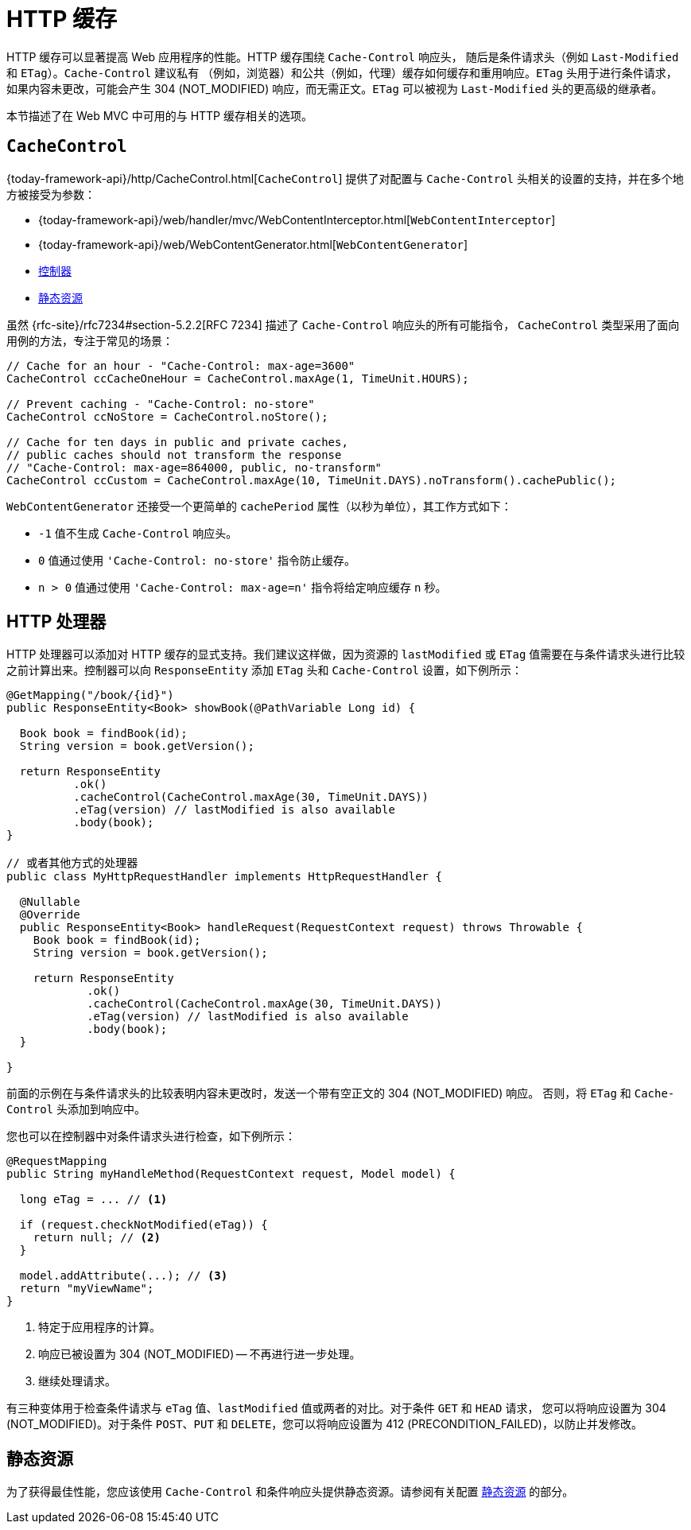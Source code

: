 [[mvc-caching]]
= HTTP 缓存

HTTP 缓存可以显著提高 Web 应用程序的性能。HTTP 缓存围绕 `Cache-Control` 响应头，
随后是条件请求头（例如 `Last-Modified` 和 `ETag`）。`Cache-Control` 建议私有
（例如，浏览器）和公共（例如，代理）缓存如何缓存和重用响应。`ETag` 头用于进行条件请求，
如果内容未更改，可能会产生 304 (NOT_MODIFIED) 响应，而无需正文。`ETag` 可以被视为
`Last-Modified` 头的更高级的继承者。

本节描述了在 Web MVC 中可用的与 HTTP 缓存相关的选项。


[[mvc-caching-cachecontrol]]
== `CacheControl`

{today-framework-api}/http/CacheControl.html[`CacheControl`] 提供了对配置与 `Cache-Control`
头相关的设置的支持，并在多个地方被接受为参数：

* {today-framework-api}/web/handler/mvc/WebContentInterceptor.html[`WebContentInterceptor`]
* {today-framework-api}/web/WebContentGenerator.html[`WebContentGenerator`]
* xref:web/webmvc/mvc-caching.adoc#mvc-caching-etag-lastmodified[控制器]
* xref:web/webmvc/mvc-caching.adoc#mvc-caching-static-resources[静态资源]

虽然 {rfc-site}/rfc7234#section-5.2.2[RFC 7234] 描述了 `Cache-Control` 响应头的所有可能指令，
`CacheControl` 类型采用了面向用例的方法，专注于常见的场景：


[source,java,indent=0,subs="verbatim,quotes",role="primary"]
----
// Cache for an hour - "Cache-Control: max-age=3600"
CacheControl ccCacheOneHour = CacheControl.maxAge(1, TimeUnit.HOURS);

// Prevent caching - "Cache-Control: no-store"
CacheControl ccNoStore = CacheControl.noStore();

// Cache for ten days in public and private caches,
// public caches should not transform the response
// "Cache-Control: max-age=864000, public, no-transform"
CacheControl ccCustom = CacheControl.maxAge(10, TimeUnit.DAYS).noTransform().cachePublic();
----

`WebContentGenerator` 还接受一个更简单的 `cachePeriod` 属性（以秒为单位），其工作方式如下：

* `-1` 值不生成 `Cache-Control` 响应头。
* `0` 值通过使用 `'Cache-Control: no-store'` 指令防止缓存。
* `n > 0` 值通过使用 `'Cache-Control: max-age=n'` 指令将给定响应缓存 `n` 秒。


[[mvc-caching-etag-lastmodified]]
== HTTP 处理器

HTTP 处理器可以添加对 HTTP 缓存的显式支持。我们建议这样做，因为资源的 `lastModified`
或 `ETag` 值需要在与条件请求头进行比较之前计算出来。控制器可以向 `ResponseEntity`
添加 `ETag` 头和 `Cache-Control` 设置，如下例所示：


[source,java,indent=0,subs="verbatim,quotes",role="primary"]
----
@GetMapping("/book/{id}")
public ResponseEntity<Book> showBook(@PathVariable Long id) {

  Book book = findBook(id);
  String version = book.getVersion();

  return ResponseEntity
          .ok()
          .cacheControl(CacheControl.maxAge(30, TimeUnit.DAYS))
          .eTag(version) // lastModified is also available
          .body(book);
}

// 或者其他方式的处理器
public class MyHttpRequestHandler implements HttpRequestHandler {

  @Nullable
  @Override
  public ResponseEntity<Book> handleRequest(RequestContext request) throws Throwable {
    Book book = findBook(id);
    String version = book.getVersion();

    return ResponseEntity
            .ok()
            .cacheControl(CacheControl.maxAge(30, TimeUnit.DAYS))
            .eTag(version) // lastModified is also available
            .body(book);
  }

}
----

前面的示例在与条件请求头的比较表明内容未更改时，发送一个带有空正文的 304 (NOT_MODIFIED) 响应。
否则，将 `ETag` 和 `Cache-Control` 头添加到响应中。

您也可以在控制器中对条件请求头进行检查，如下例所示：

[source,java,indent=0,subs="verbatim,quotes",role="primary"]
----
@RequestMapping
public String myHandleMethod(RequestContext request, Model model) {

  long eTag = ... // <1>

  if (request.checkNotModified(eTag)) {
    return null; // <2>
  }

  model.addAttribute(...); // <3>
  return "myViewName";
}
----
<1> 特定于应用程序的计算。
<2> 响应已被设置为 304 (NOT_MODIFIED) -- 不再进行进一步处理。
<3> 继续处理请求。


有三种变体用于检查条件请求与 `eTag` 值、`lastModified` 值或两者的对比。对于条件 `GET` 和 `HEAD` 请求，
您可以将响应设置为 304 (NOT_MODIFIED)。对于条件 `POST`、`PUT` 和 `DELETE`，您可以将响应设置为 412 (PRECONDITION_FAILED)，以防止并发修改。

[[mvc-caching-static-resources]]
== 静态资源

为了获得最佳性能，您应该使用 `Cache-Control` 和条件响应头提供静态资源。请参阅有关配置
xref:web/webmvc/mvc-config/static-resources.adoc[静态资源] 的部分。

